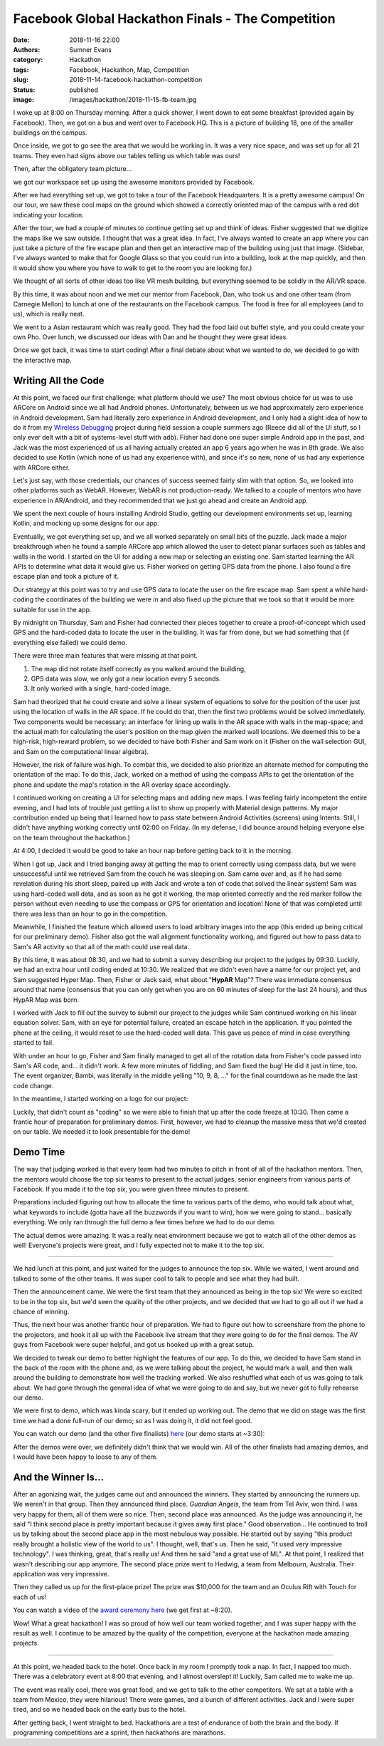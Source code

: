 Facebook Global Hackathon Finals - The Competition
##################################################

:date: 2018-11-16 22:00
:authors: Sumner Evans
:category: Hackathon
:tags: Facebook, Hackathon, Map, Competition
:slug: 2018-11-14-facebook-hackathon-competition
:status: published
:image: /images/hackathon/2018-11-15-fb-team.jpg

I woke up at 8:00 on Thursday morning. After a quick shower, I went down to eat
some breakfast (provided again by Facebook). Then, we got on a bus and went over
to Facebook HQ. This is a picture of building 18, one of the smaller buildings
on the campus.

.. image:: /images/hackathon/2018-11-15-fb-hq.jpg
   :alt: image of the outside of the Facebook HQ building 18

Once inside, we got to go see the area that we would be working in. It was a
very nice space, and was set up for all 21 teams. They even had signs above our
tables telling us which table was ours!

.. image:: /images/hackathon/2018-11-15-fb-table.jpg
   :alt: our table at the hackathon
   :width: 75%
   :align: center

Then, after the obligatory team picture...

.. image:: /images/hackathon/2018-11-15-fb-team.jpg
   :alt: picture of the team on the front stage in front of the Facebook Global
         Hackathon Finals logo
   :width: 75%
   :align: center

we got our workspace set up using the awesome monitors provided by Facebook.

.. image:: /images/hackathon/2018-11-15-fb-workstations.jpg
   :alt: our workspace, decked out with nice monitors
   :width: 75%
   :align: center

After we had everything set up, we got to take a tour of the Facebook
Headquarters. It is a pretty awesome campus!  On our tour, we saw these cool
maps on the ground which showed a correctly oriented map of the campus with a
red dot indicating your location.

.. image:: /images/hackathon/2018-11-15-fb-map.jpg
   :alt: a map of the Facebook campus on the ground
   :width: 75%
   :align: center

After the tour, we had a couple of minutes to continue getting set up and think
of ideas. Fisher suggested that we digitize the maps like we saw outside. I
thought that was a great idea. In fact, I've always wanted to create an app
where you can just take a picture of the fire escape plan and then get an
interactive map of the building using just that image. (Sidebar, I've always
wanted to make that for Google Glass so that you could run into a building, look
at the map quickly, and then it would show you where you have to walk to get to
the room you are looking for.)

We thought of all sorts of other ideas too like VR mesh building, but everything
seemed to be solidly in the AR/VR space.

By this time, it was about noon and we met our mentor from Facebook, Dan, who
took us and one other team (from Carnegie Mellon) to lunch at one of the
restaurants on the Facebook campus. The food is free for all employees (and to
us), which is really neat.

We went to a Asian restaurant which was really good. They had the food laid out
buffet style, and you could create your own Pho. Over lunch, we discussed our
ideas with Dan and he thought they were great ideas.

Once we got back, it was time to start coding! After a final debate about what
we wanted to do, we decided to go with the interactive map.

Writing All the Code
--------------------

At this point, we faced our first challenge: what platform should we use? The
most obvious choice for us was to use ARCore on Android since we all had Android
phones. Unfortunately, between us we had approximately zero experience in
Android development. Sam had literally zero experience in Android development,
and I only had a slight idea of how to do it from my `Wireless Debugging`_
project during field session a couple summers ago (Reece did all of the UI
stuff, so I only ever delt with a bit of systems-level stuff with ``adb``).
Fisher had done one super simple Android app in the past, and Jack was the most
experienced of us all having actually created an app 6 years ago when he was in
8th grade. We also decided to use Kotlin (which none of us had any experience
with), and since it's so new, none of us had any experience with ARCore either.

.. _Wireless Debugging: /pages/portfolio.html#Wireless-Debugging

Let's just say, with those credentials, our chances of success seemed fairly
slim with that option. So, we looked into other platforms such as WebAR.
However, WebAR is not production-ready. We talked to a couple of mentors who
have experience in AR/Android, and they recommended that we just go ahead and
create an Android app.

We spent the next couple of hours installing Android Studio, getting our
development environments set up, learning Kotlin, and mocking up some designs
for our app.

.. image:: {static}/images/hackathon/fb-flowchart.jpg
   :alt: a flowchart of the user interaction
   :width: 50%
   :align: center

Eventually, we got everything set up, and we all worked separately on small bits
of the puzzle. Jack made a major breakthrough when he found a sample ARCore app
which allowed the user to detect planar surfaces such as tables and walls in the
world. I started on the UI for adding a new map or selecting an existing one.
Sam started learning the AR APIs to determine what data it would give us. Fisher
worked on getting GPS data from the phone. I also found a fire escape plan and
took a picture of it.

Our strategy at this point was to try and use GPS data to locate the user on the
fire escape map. Sam spent a while hard-coding the coordinates of the building
we were in and also fixed up the picture that we took so that it would be more
suitable for use in the app.

By midnight on Thursday, Sam and Fisher had connected their pieces together to
create a proof-of-concept which used GPS and the hard-coded data to locate the
user in the building.  It was far from done, but we had something that (if
everything else failed) we could demo.

There were three main features that were missing at that point.

1. The map did not rotate itself correctly as you walked around the building,
2. GPS data was slow, we only got a new location every 5 seconds.
3. It only worked with a single, hard-coded image.

Sam had theorized that he could create and solve a linear system of equations to
solve for the position of the user just using the location of walls in the AR
space. If he could do that, then the first two problems would be solved
immediately. Two components would be necessary: an interface for lining up walls
in the AR space with walls in the map-space; and the actual math for calculating
the user's position on the map given the marked wall locations. We deemed this
to be a high-risk, high-reward problem, so we decided to have both Fisher and
Sam work on it (Fisher on the wall selection GUI, and Sam on the computational
linear algebra).

However, the risk of failure was high. To combat this, we decided to also
prioritize an alternate method for computing the orientation of the map. To do
this, Jack, worked on a method of using the compass APIs to get the orientation
of the phone and update the map's rotation in the AR overlay space accordingly.

I continued working on creating a UI for selecting maps and adding new maps.  I
was feeling fairly incompetent the entire evening, and I had lots of trouble
just getting a list to show up properly with Material design patterns. My major
contribution ended up being that I learned how to pass state between Android
Activities (screens) using Intents. Still, I didn't have anything working
correctly until 02:00 on Friday. (In my defense, I did bounce around helping
everyone else on the team throughout the hackathon.)

At 4:00, I decided it would be good to take an hour nap before getting back to
it in the morning.

When I got up, Jack and I tried banging away at getting the map to orient
correctly using compass data, but we were unsuccessful until we retrieved Sam
from the couch he was sleeping on. Sam came over and, as if he had some
revelation during his short sleep, paired up with Jack and wrote a ton of code
that solved the linear system! Sam was using hard-coded wall data, and as soon
as he got it working, the map oriented correctly and the red marker follow the
person without even needing to use the compass or GPS for orientation and
location! None of that was completed until there was less than an hour to go in
the competition.

Meanwhile, I finished the feature which allowed users to load arbitrary images
into the app (this ended up being critical for our preliminary demo). Fisher
also got the wall alignment functionality working, and figured out how to pass
data to Sam's AR activity so that all of the math could use real data.

By this time, it was about 08:30, and we had to submit a survey describing our
project to the judges by 09:30. Luckily, we had an extra hour until coding ended
at 10:30.  We realized that we didn't even have a name for our project yet, and
Sam suggested Hyper Map. Then, Fisher or Jack said, what about "**HypAR** Map"?
There was immediate consensus around that name (consensus that you can only get
when you are on 60 minutes of sleep for the last 24 hours), and thus HypAR Map
was born.

I worked with Jack to fill out the survey to submit our project to the judges
while Sam continued working on his linear equation solver.  Sam, with an eye for
potential failure, created an escape hatch in the application. If you pointed
the phone at the ceiling, it would reset to use the hard-coded wall data. This
gave us peace of mind in case everything started to fail.

With under an hour to go, Fisher and Sam finally managed to get all of the
rotation data from Fisher's code passed into Sam's AR code, and... it didn't
work. A few more minutes of fiddling, and Sam fixed the bug! He did it just in
time, too. The event organizer, Bambi, was literally in the middle yelling "10,
9, 8, ..." for the final countdown as he made the last code change.

In the meantime, I started working on a logo for our project:

.. image:: /images/hypar-map-logo.png
   :alt: the HypAR Map logo
   :width: 50%
   :align: center

Luckily, that didn't count as "coding" so we were able to finish that up after
the code freeze at 10:30. Then came a frantic hour of preparation for
preliminary demos. First, however, we had to cleanup the massive mess that we'd
created on our table. We needed it to look presentable for the demo!

Demo Time
---------

The way that judging worked is that every team had two minutes to pitch in front
of all of the hackathon mentors. Then, the mentors would choose the top six
teams to present to the actual judges, senior engineers from various parts of
Facebook. If you made it to the top six, you were given three minutes to
present.

Preparations included figuring out how to allocate the time to various parts of
the demo, who would talk about what, what keywords to include (gotta have all
the buzzwords if you want to win), how we were going to stand...  basically
everything. We only ran through the full demo a few times before we had to do
our demo.

The actual demos were amazing. It was a really neat environment because we got
to watch all of the other demos as well! Everyone's projects were great, and I
fully expected not to make it to the top six.

--------------------------------------------------------------------------------

We had lunch at this point, and just waited for the judges to announce the top
six. While we waited, I went around and talked to some of the other teams. It
was super cool to talk to people and see what they had built.

Then the announcement came. We were the first team that they announced as being
in the top six! We were so excited to be in the top six, but we'd seen the
quality of the other projects, and we decided that we had to go all out if we
had a chance of winning.

Thus, the next hour was another frantic hour of preparation. We had to figure
out how to screenshare from the phone to the projectors, and hook it all up with
the Facebook live stream that they were going to do for the final demos.  The AV
guys from Facebook were super helpful, and got us hooked up with a great setup.

We decided to tweak our demo to better highlight the features of our app. To do
this, we decided to have Sam stand in the back of the room with the phone and,
as we were talking about the project, he would mark a wall, and then walk around
the building to demonstrate how well the tracking worked. We also reshuffled
what each of us was going to talk about. We had gone through the general idea of
what we were going to do and say, but we never got to fully rehearse our demo.

We were first to demo, which was kinda scary, but it ended up working out. The
demo that we did on stage was the first time we had a done full-run of our demo;
so as I was doing it, it did not feel good.

You can watch our demo (and the other five finalists) here_ (our demo starts at
~3:30):

.. _here: https://www.facebook.com/hackathon/videos/2306855209387580/

.. raw:: html

      <iframe
        src="https://www.facebook.com/plugins/video.php?href=https%3A%2F%2Fwww.facebook.com%2Fhackathon%2Fvideos%2F2306855209387580%2F&width=500&show_text=false&height=281&appId"
        width="500" height="281" style="border:none;overflow:hidden" scrolling="no" frameborder="0" allowTransparency="true" allow="encrypted-media" allowFullScreen="true"></iframe>

After the demos were over, we definitely didn't think that we would win. All of
the other finalists had amazing demos, and I would have been happy to loose to
any of them.

And the Winner Is...
--------------------

After an agonizing wait, the judges came out and announced the winners. They
started by announcing the runners up. We weren't in that group. Then they
announced third place. *Guardian Angels*, the team from Tel Aviv, won third. I
was very happy for them, all of them were so nice. Then, second place was
announced. As the judge was announcing it, he said "I think second place is
pretty important because it gives away first place." Good observation... He
continued to troll us by talking about the second place app in the most nebulous
way possible. He started out by saying "this product really brought a holistic
view of the world to us". I thought, well, that's us. Then he said, "it used
very impressive technology". I was thinking, great, that's really us! And then
he said "and a great use of ML". At that point, I realized that wasn't
describing our app anymore. The second place prize went to Hedwig, a team from
Melbourn, Australia. Their application was very impressive.

Then they called us up for the first-place prize! The prize was $10,000 for the
team and an Oculus Rift with Touch for each of us!

You can watch a video of the `award ceremony here`_ (we get first at ~8:20).

.. _award ceremony here: https://www.facebook.com/hackathon/videos/2195929524067524/

.. raw:: html

      <iframe
        src="https://www.facebook.com/plugins/video.php?href=https%3A%2F%2Fwww.facebook.com%2Fhackathon%2Fvideos%2F2195929524067524%2F&show_text=0&width=560"
        width="560" height="315" style="border:none;overflow:hidden" scrolling="no" frameborder="0" allowTransparency="true" allowFullScreen="true"></iframe>

.. image:: {static}/images/hackathon/fb-award.jpg
   :alt: the team with our massive check
   :width: 75%
   :align: center

Wow! What a great hackathon! I was so proud of how well our team worked
together, and I was super happy with the result as well. I continue to be amazed
by the quality of the competition, everyone at the hackathon made amazing
projects.

--------------------------------------------------------------------------------

At this point, we headed back to the hotel. Once back in my room I promptly took
a nap. In fact, I napped too much. There was a celebratory event at 8:00 that
evening, and I almost overslept it! Luckily, Sam called me to wake me up.

The event was really cool, there was great food, and we got to talk to the other
competitors. We sat at a table with a team from Mexico, they were hilarious!
There were games, and a bunch of different activities. Jack and I were super
tired, and so we headed back on the early bus to the hotel.

After getting back, I went straight to bed. Hackathons are a test of endurance
of both the brain and the body. If programming competitions are a sprint, then
hackathons are marathons.
